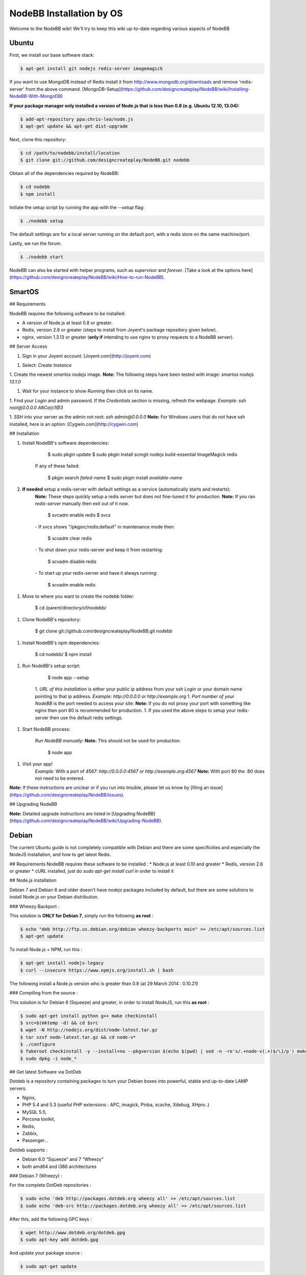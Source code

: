 NodeBB Installation by OS
=========================

Welcome to the NodeBB wiki! We'll try to keep this wiki up-to-date regarding various aspects of NodeBB


Ubuntu
--------------------

First, we install our base software stack:

.. code:: bash

	$ apt-get install git nodejs redis-server imagemagick


If you want to use MongoDB instead of Redis install it from http://www.mongodb.org/downloads and remove 'redis-server' from the above command. [MongoDB-Setup](https://github.com/designcreateplay/NodeBB/wiki/Installing-NodeBB-With-MongoDB)

**If your package manager only installed a version of Node.js that is less than 0.8 (e.g. Ubuntu 12.10, 13.04):**


.. code:: bash

	$ add-apt-repository ppa:chris-lea/node.js
	$ apt-get update && apt-get dist-upgrade


Next, clone this repository:


.. code:: bash

	$ cd /path/to/nodebb/install/location
	$ git clone git://github.com/designcreateplay/NodeBB.git nodebb


Obtain all of the dependencies required by NodeBB:

.. code:: bash

    $ cd nodebb
    $ npm install


Initiate the setup script by running the app with the `--setup` flag:


.. code:: bash

	$ ./nodebb setup


The default settings are for a local server running on the default port, with a redis store on the same machine/port. 

Lastly, we run the forum.


.. code:: bash

	$ ./nodebb start


NodeBB can also be started with helper programs, such as `supervisor` and `forever`. [Take a look at the options here](https://github.com/designcreateplay/NodeBB/wiki/How-to-run-NodeBB).

SmartOS
----
## Requirements

NodeBB requires the following software to be installed:

* A version of Node.js at least 0.8 or greater.
* Redis, version 2.6 or greater (steps to install from Joyent's package repository given below).
* nginx, version 1.3.13 or greater (**only if** intending to use nginx to proxy requests to a NodeBB server).

## Server Access

1. Sign in your Joyent account: [Joyent.com](http://joyent.com)

1. Select: `Create Instance`

1. Create the newest `smartos nodejs` image.  
**Note:** The following steps have been tested with image: `smartos nodejs 13.1.0`  

1. Wait for your instance to show `Running` then click on its name.

1. Find your `Login` and admin password. If the `Credentials` section is missing, refresh the webpage.  
*Example:* `ssh root@0.0.0.0` `A#Ca{c1@3`  

1. SSH into your server as the admin not root: `ssh admin@0.0.0.0`  
**Note:** For Windows users that do not have ssh installed, here is an option: [Cygwin.com](http://cygwin.com)  

## Installation

1. Install NodeBB's software dependencies:

        $ sudo pkgin update
        $ sudo pkgin install scmgit nodejs build-essential ImageMagick redis

    If any of these failed:

        $ pkgin search *failed-name*
        $ sudo pkgin install *available-name*

2. **If needed** setup a redis-server with default settings as a service (automatically starts and restarts):  
    **Note:** These steps quickly setup a redis server but does not fine-tuned it for production.  
    **Note:** If you ran `redis-server` manually then exit out of it now.  

        $ svcadm enable redis
        $ svcs

    *-* If `svcs` shows "/pkgsrc/redis:default" in maintenance mode then:

        $ scvadm clear redis  

    *-* To shut down your redis-server and keep it from restarting:

        $ scvadm disable redis

    *-* To start up your redis-server and have it always running:

        $ scvadm enable redis

1. Move to where you want to create the nodebb folder:

        $ cd /parent/directory/of/nodebb/

1. Clone NodeBB's repository:

        $ git clone git://github.com/designcreateplay/NodeBB.git nodebb

1. Install NodeBB's npm dependencies:

        $ cd nodebb/
        $ npm install

1. Run NodeBB's setup script:  

        $ node app --setup

    1. `URL of this installation` is either your public ip address from your ssh `Login` or your domain name pointing to that ip address.  
    *Example:* `http://0.0.0.0` or `http://example.org`  
    1. `Port number of your NodeBB` is the port needed to access your site:  
    **Note:** If you do not proxy your port with something like nginx then port 80 is recommended for production.  
    1. If you used the above steps to setup your redis-server then use the default redis settings.  

1. Start NodeBB process:  

    *Run NodeBB manually:*  
    **Note:** This should not be used for production.  

        $ node app

1. Visit your app!  
    *Example:* With a port of 4567: `http://0.0.0.0:4567` or `http://example.org:4567`  
    **Note:** With port 80 the `:80` does not need to be entered.  

**Note:** If these instructions are unclear or if you run into trouble, please let us know by [filing an issue](https://github.com/designcreateplay/NodeBB/issues).

## Upgrading NodeBB

**Note:** Detailed upgrade instructions are listed in [Upgrading NodeBB](https://github.com/designcreateplay/NodeBB/wiki/Upgrading-NodeBB).


Debian
--------------------

The current Ubuntu guide is not completely compatible with Debian and there are some specificities and especially the NodeJS installation, and how to get latest Redis.

## Requirements
NodeBB requires these software to be installed :
* Node.js at least 0.10 and greater
* Redis, version 2.6 or greater
* cURL installed, just do `sudo apt-get install curl` in order to install it

## Node.js installation

Debian 7 and Debian 6 and older doesn't have `nodejs` packages included by default, but there are some solutions to install Node.js on your Debian distribution.

### Wheezy Backport :

This solution is **ONLY for Debian 7**, simply run the following **as root** :

.. code:: bash

	$ echo "deb http://ftp.us.debian.org/debian wheezy-backports main" >> /etc/apt/sources.list
	$ apt-get update


To install Node.js + NPM, run this :

.. code:: bash

	$ apt-get install nodejs-legacy
	$ curl --insecure https://www.npmjs.org/install.sh | bash


The following install a Node.js version who is greater than 0.8 (at 29 March 2014 : 0.10.21)

### Compiling from the source :

This solution is for Debian 6 (Squeeze) and greater, in order to install NodeJS, run this **as root** :

.. code:: bash

	$ sudo apt-get install python g++ make checkinstall
	$ src=$(mktemp -d) && cd $src
	$ wget -N http://nodejs.org/dist/node-latest.tar.gz
	$ tar xzvf node-latest.tar.gz && cd node-v*
	$ ./configure
	$ fakeroot checkinstall -y --install=no --pkgversion $(echo $(pwd) | sed -n -re's/.+node-v(.+)$/\1/p') make -j$(($(nproc)+1)) install
	$ sudo dpkg -i node_*


## Get latest Software via DotDeb

Dotdeb is a repository containing packages to turn your Debian boxes into powerful, stable and up-to-date LAMP servers.

* Nginx,
* PHP 5.4 and 5.3 (useful PHP extensions : APC, imagick, Pinba, xcache, Xdebug, XHpro..)
* MySQL 5.5,
* Percona toolkit,
* Redis,
* Zabbix,
* Passenger…

Dotdeb supports :

* Debian 6.0 “Squeeze“ and 7 “Wheezy“
* both amd64 and i386 architectures

### Debian 7 (Wheezy) :

For the complete DotDeb repositories :

.. code:: bash

	$ sudo echo 'deb http://packages.dotdeb.org wheezy all' >> /etc/apt/sources.list
	$ sudo echo 'deb-src http://packages.dotdeb.org wheezy all' >> /etc/apt/sources.list


After this, add the following GPC keys :

.. code:: bash

	$ wget http://www.dotdeb.org/dotdeb.gpg
	$ sudo apt-key add dotdeb.gpg


And update your package source :

.. code:: bash

	$ sudo apt-get update


### Debian 6 (Squeeze)

For the complete DotDeb repositories :

.. code:: bash

	$ sudo echo 'deb http://packages.dotdeb.org squeeze all' >> /etc/apt/sources.list
	$ sudo echo 'deb-src http://packages.dotdeb.org squeeze all' >> /etc/apt/sources.list


After this, add the following GPC keys :

.. code:: bash

	$ wget http://www.dotdeb.org/dotdeb.gpg
	$ sudo apt-key add dotdeb.gpg


And update your package source :

.. code:: bash

	$ sudo apt-get update


## Installing NodeBB

Now, we have NodeJS installed and Redis ready to be installed, run this command for install the base software stack :

.. code:: bash

	$ apt-get install redis-server imagemagick git


Next clone this repository :

.. code:: bash

	$ cd /path/to/nodebb/install/location
	$ git clone git://github.com/designcreateplay/NodeBB.git nodebb

Now we are going to install all dependencies for NodeBB via NPM :

    $ cd /path/to/nodebb/install/location/nodebb (or if you are on your install location directory run : cd nodebb)
    $ npm install

Install NodeBB by running the app with `--setup` flag :

.. code:: bash

	$ ./nodebb setup


1. `URL of this installation` is either your public ip address or your domain name pointing to that ip address.  
    *Example:* `http://0.0.0.0` or `http://example.org`  

2. `Port number of your NodeBB` is the port needed to access your site:  
    **Note:** If you do not proxy your port with something like nginx then port 80 is recommended for production.  
3. If you used the above steps to setup your redis-server then use the default redis settings.

And after all.. let's run the NodeBB forum

.. code:: bash

	$ ./nodebb start


**Note:** If you NodeBB or your server crash, your NodeBB instance will not reboot (snap), this is why you should take a look at the other way to start your NodeBB instance with helper programs such as `supervisor` and `forever`, just [take a look here](https://github.com/designcreateplay/NodeBB/wiki/How-to-run-NodeBB) it's simple as a click !

## Extras, tips and Advice

You should secure your NodeBB installation, [take a look here](https://github.com/designcreateplay/NodeBB#securing-nodebb).

You should use Nginx in order to reverse proxy your NodeBB installation on the port 80, [take a look here](https://github.com/designcreateplay/NodeBB/wiki/Configuring-nginx-as-a-proxy-to-NodeBB)

Windows 8
-----------------------
### Required Software

First, install the following programs:

* https://windows.github.com/
* http://nodejs.org/
* http://sourceforge.net/projects/redis/files/redis-2.6.10/

You may have to restart your computer.

### Running NodeBB

Start Redis Server (C:\Program Files (x86)\Redis\StartRedisServer.cmd)

Open Git Shell, and type the following commands. Clone NodeBB repo:

    git clone https://github.com/designcreateplay/NodeBB.git

Enter directory: 

    cd NodeBB

Install dependencies:

    npm install

Run interactive installation:

    node app.js

You may leave all of the options as default.

And you're done! After the installation, run 

    node app.js

You can visit your forum at http://127.0.0.1:4567/


### Developing on Windows

It's a bit of a pain to shutdown and restart NodeBB everytime you make changes. First install supervisor:

    npm install -g supervisor

Open up bash:

    bash

And run NodeBB on "watch" mode:

    ./nodebb watch

It will launch NodeBB in development mode, and watch files that change and automatically restart your forum.


CentOS
------

https://blog.tommyparnell.com/installing-nodebb-on-centos-6-5/